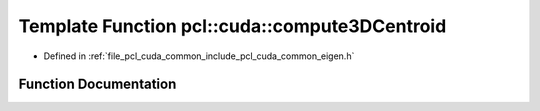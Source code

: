 .. _exhale_function_cuda_2common_2include_2pcl_2cuda_2common_2eigen_8h_1afcaf100cc4cd50b7b1bfc9d205cb0edb:

Template Function pcl::cuda::compute3DCentroid
==============================================

- Defined in :ref:`file_pcl_cuda_common_include_pcl_cuda_common_eigen.h`


Function Documentation
----------------------


.. doxygenfunction:: pcl::cuda::compute3DCentroid(IteratorT, IteratorT, float3&)
